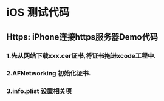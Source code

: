 * iOS 测试代码
** Https: iPhone连接https服务器Demo代码
*** 1.先从网站下载xxx.cer证书,将证书拖进xcode工程中. 
*** 2.AFNetworking 初始化证书.  
*** 3.info.plist 设置相关项
